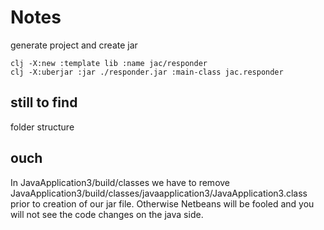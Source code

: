 * Notes

  generate project and create jar
  #+begin_example
clj -X:new :template lib :name jac/responder
clj -X:uberjar :jar ./responder.jar :main-class jac.responder
  #+end_example


** still to find
   folder structure

** ouch
   In JavaApplication3/build/classes we have to remove
   JavaApplication3/build/classes/javaapplication3/JavaApplication3.class
   prior to creation of our jar file. Otherwise Netbeans will be fooled and you
   will not see the code changes on the java side.
